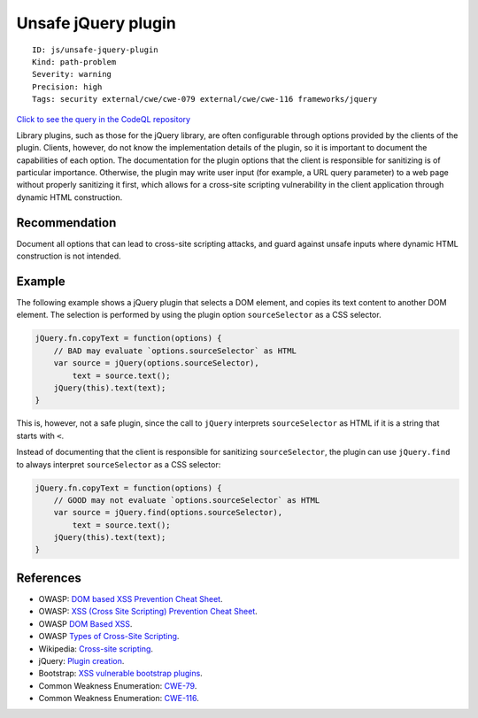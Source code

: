 Unsafe jQuery plugin
====================

::

    ID: js/unsafe-jquery-plugin
    Kind: path-problem
    Severity: warning
    Precision: high
    Tags: security external/cwe/cwe-079 external/cwe/cwe-116 frameworks/jquery

`Click to see the query in the CodeQL
repository <https://github.com/github/codeql/tree/main/javascript/ql/src/Security/CWE-079/UnsafeJQueryPlugin.ql>`__

Library plugins, such as those for the jQuery library, are often
configurable through options provided by the clients of the plugin.
Clients, however, do not know the implementation details of the plugin,
so it is important to document the capabilities of each option. The
documentation for the plugin options that the client is responsible for
sanitizing is of particular importance. Otherwise, the plugin may write
user input (for example, a URL query parameter) to a web page without
properly sanitizing it first, which allows for a cross-site scripting
vulnerability in the client application through dynamic HTML
construction.

Recommendation
--------------

Document all options that can lead to cross-site scripting attacks, and
guard against unsafe inputs where dynamic HTML construction is not
intended.

Example
-------

The following example shows a jQuery plugin that selects a DOM element,
and copies its text content to another DOM element. The selection is
performed by using the plugin option ``sourceSelector`` as a CSS
selector.

.. code:: javascript

    jQuery.fn.copyText = function(options) {
        // BAD may evaluate `options.sourceSelector` as HTML
        var source = jQuery(options.sourceSelector),
            text = source.text();
        jQuery(this).text(text);
    }

This is, however, not a safe plugin, since the call to ``jQuery``
interprets ``sourceSelector`` as HTML if it is a string that starts with
``<``.

Instead of documenting that the client is responsible for sanitizing
``sourceSelector``, the plugin can use ``jQuery.find`` to always
interpret ``sourceSelector`` as a CSS selector:

.. code:: javascript

    jQuery.fn.copyText = function(options) {
        // GOOD may not evaluate `options.sourceSelector` as HTML
        var source = jQuery.find(options.sourceSelector),
            text = source.text();
        jQuery(this).text(text);
    }

References
----------

-  OWASP: `DOM based XSS Prevention Cheat
   Sheet <https://www.owasp.org/index.php/DOM_based_XSS_Prevention_Cheat_Sheet>`__.
-  OWASP: `XSS (Cross Site Scripting) Prevention Cheat
   Sheet <https://www.owasp.org/index.php/XSS_%28Cross_Site_Scripting%29_Prevention_Cheat_Sheet>`__.
-  OWASP `DOM Based
   XSS <https://www.owasp.org/index.php/DOM_Based_XSS>`__.
-  OWASP `Types of Cross-Site
   Scripting <https://www.owasp.org/index.php/Types_of_Cross-Site_Scripting>`__.
-  Wikipedia: `Cross-site
   scripting <http://en.wikipedia.org/wiki/Cross-site_scripting>`__.
-  jQuery: `Plugin
   creation <https://learn.jquery.com/plugins/basic-plugin-creation/>`__.
-  Bootstrap: `XSS vulnerable bootstrap
   plugins <https://github.com/twbs/bootstrap/pull/27047>`__.
-  Common Weakness Enumeration:
   `CWE-79 <https://cwe.mitre.org/data/definitions/79.html>`__.
-  Common Weakness Enumeration:
   `CWE-116 <https://cwe.mitre.org/data/definitions/116.html>`__.
